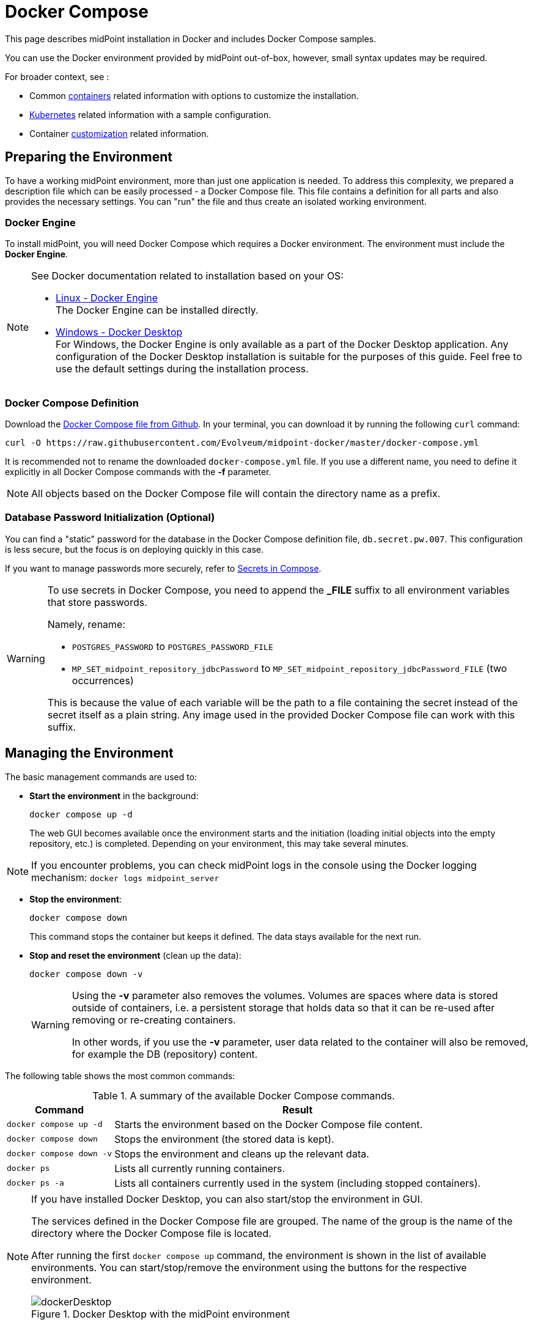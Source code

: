 = Docker Compose
:page-nav-title: Docker Compose
:page-display-order: 60
:page-moved-from: /midpoint/quickstart/quickstart-docker-compose/
:page-moved-from: /midpoint/install/docker/
:page-toc: top
:toclevels: 4
:page-keywords:  [ 'container', 'docker' ]
:page-description: This page describes midPoint installation in Docker and includes Docker Compose samples.

This page describes midPoint installation in Docker and includes Docker Compose samples.

You can use the Docker environment provided by midPoint out-of-box, however, small syntax updates may be required.

For broader context, see :

* Common xref:../[containers] related information with options to customize the installation. +

* xref:../kubernetes.adoc[Kubernetes] related information with a sample configuration. +

* Container xref:../customization.adoc[customization] related information. +

== Preparing the Environment
To have a working midPoint environment, more than just one application is needed.
To address this complexity, we prepared a description file which can be easily processed - a Docker Compose file.
This file contains a definition for all parts and also provides the necessary settings.
You can "run" the file and thus create an isolated working environment.

=== Docker Engine
To install midPoint, you will need Docker Compose which requires a Docker environment.
The environment must include the *Docker Engine*.

[NOTE]
====
See Docker documentation related to installation based on your OS:

* link:https://docs.docker.com/engine/install/[Linux - Docker Engine] +
The Docker Engine can be installed directly.

* link:https://docs.docker.com/desktop/install/windows-install/[Windows - Docker Desktop] +
For Windows, the Docker Engine is only available as a part of the Docker Desktop application.
Any configuration of the Docker Desktop installation is suitable for the purposes of this guide.
Feel free to use the default settings during the installation process.
====


=== Docker Compose Definition
Download the link:https://raw.githubusercontent.com/Evolveum/midpoint-docker/master/docker-compose.yml[Docker Compose file from Github].
In your terminal, you can download it by running the following `curl` command:

[source,bash]
----
curl -O https://raw.githubusercontent.com/Evolveum/midpoint-docker/master/docker-compose.yml
----

It is recommended not to rename the downloaded `docker-compose.yml` file.
If you use a different name, you need to define it explicitly in all Docker Compose commands with the *-f* parameter. +

[NOTE]
====
All objects based on the Docker Compose file will contain the directory name as a prefix.
====

=== Database Password Initialization (Optional)
You can find a "static" password for the database in the Docker Compose definition file, `db.secret.pw.007`.
This configuration is less secure, but the focus is on deploying quickly in this case.

If you want to manage passwords more securely, refer to link:https://docs.docker.com/compose/how-tos/use-secrets/[Secrets in Compose].

[WARNING]
====
To use secrets in Docker Compose, you need to append the *_FILE* suffix to all environment variables that store passwords.

Namely, rename: +

* `POSTGRES_PASSWORD` to `POSTGRES_PASSWORD_FILE` +
* `MP_SET_midpoint_repository_jdbcPassword` to `MP_SET_midpoint_repository_jdbcPassword_FILE` (two occurrences) +

This is because the value of each variable will be the path to a file containing the secret instead of the secret itself as a plain string.
Any image used in the provided Docker Compose file can work with this suffix.
====

== Managing the Environment

The basic management commands are used to:

* *Start the environment* in the background:
+
[source,bash]
----
docker compose up -d
----
+
The web GUI becomes available once the environment starts and the initiation (loading initial objects into the empty repository, etc.) is completed.
Depending on your environment, this may take several minutes.

NOTE: If you encounter problems, you can check midPoint logs in the console using the Docker logging mechanism: `docker logs midpoint_server`

* *Stop the environment*:
+
[source,bash]
----
docker compose down
----
+
This command stops the container but keeps it defined.
The data stays available for the next run.

* *Stop and reset the environment* (clean up the data):
+
[source,bash]
----
docker compose down -v
----
+
[WARNING]
====
Using the *-v* parameter also removes the volumes.
Volumes are spaces where data is stored outside of containers, i.e. a persistent storage that holds data so that it can be re-used after removing or re-creating containers.

In other words, if you use the *-v* parameter, user data related to the container will also be removed, for example the DB (repository) content.
====

The following table shows the most common commands:

.A summary of the available Docker Compose commands.
[%autowidth]
|====
| Command | Result

| `docker compose up -d`
| Starts the environment based on the Docker Compose file content.

| `docker compose down`
| Stops the environment (the stored data is kept).

| `docker compose down -v`
| Stops the environment and cleans up the relevant data.

| `docker ps`
| Lists all currently running containers.

| `docker ps -a`
| Lists all containers currently used in the system (including stopped containers).

|====

[NOTE]
====
If you have installed Docker Desktop, you can also start/stop the environment in GUI.

The services defined in the Docker Compose file are grouped.
The name of the group is the name of the directory where the Docker Compose file is located.

After running the first `docker compose up` command, the environment is shown in the list of available environments.
You can start/stop/remove the environment using the buttons for the respective environment.

.Docker Desktop with the midPoint environment
image::dockerDesktop.png[]
====


== MidPoint User Interface

MidPoint has a web administration user interface.
This is the primary user interface for using and configuring midPoint.
By default, the user interface is accessible at port `8080`:

`http://localhost:8080/midpoint/`

=== Logging In

Log in to user interface as the `administrator` user:

* In *midPoint 4.8.1 and newer versions*, there is no default password for security reasons.
With the first run, an administrator user is initialized and a new password is generated.
This is then saved in a log file.
See xref:/midpoint/reference/security/authentication/administrator-initial-password/[Administrator Initial Password] for details.

* In *midPoint 4.8 and lower versions*, the default credentials are as follows:

+
[%autowidth, cols="h,1"]
|====
| Username | `administrator`
| Password | `5ecr3t`
|====


=== Take a Look Around

The administrator is an all-powerful user. Therefore, all capabilities of midPoint are at your disposal.

* The *Self Service* part of the interface is used to manage the identity and privileges of the currently logged in user.

* The *Administration* part of the user interface is used to manage user identities, roles, organizational structure, and policies.
This part is used for routine administration of the system.
At this stage, this is perhaps the most interesting part of midPoint to explore.

* The *Configuration* part of the user interface is used to customize midPoint behavior, going deep into the midPoint internals.

image::midpoint-gui.png[]


== See also

* xref:/midpoint/quickstart[]
* xref:/faq/[MidPoint FAQs]
* xref:/midpoint/install/post-install-orientation[]
